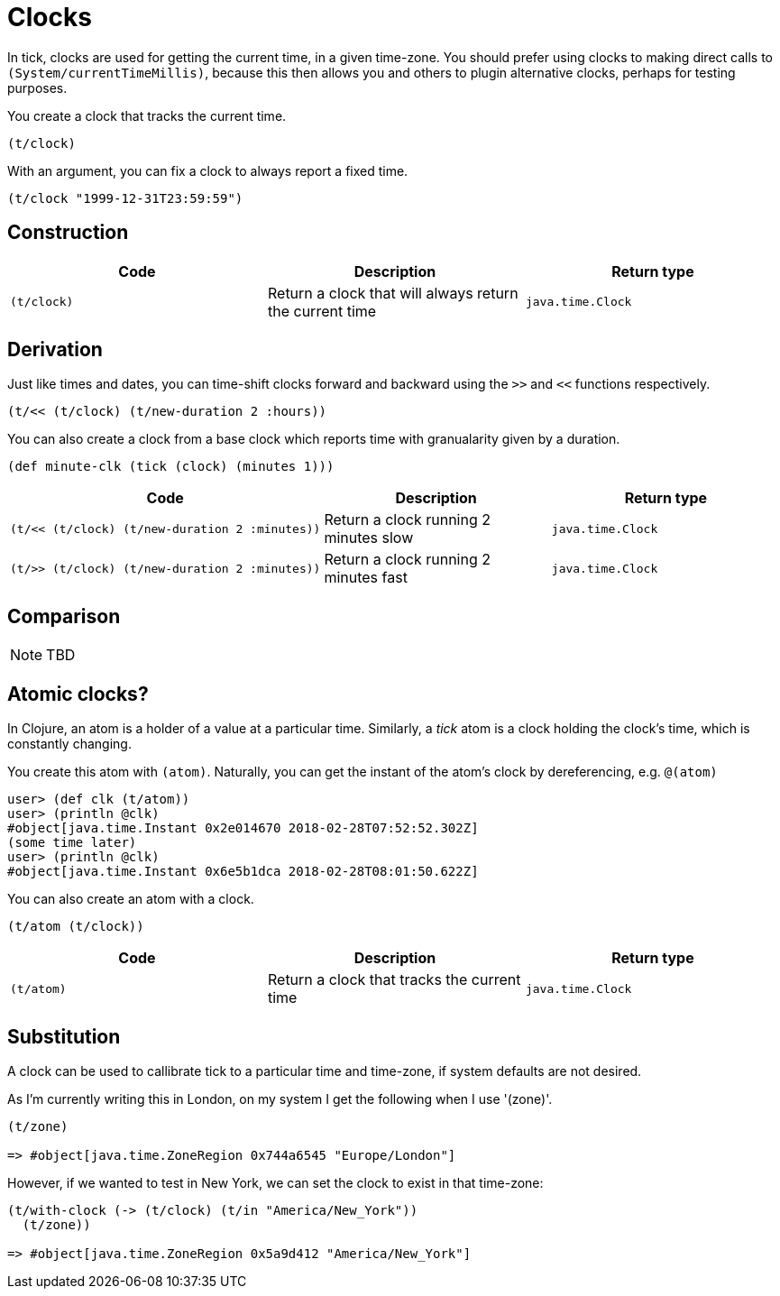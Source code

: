 = Clocks

In tick, clocks are used for getting the current time, in a given
time-zone. You should prefer using clocks to making direct calls to
`(System/currentTimeMillis)`, because this then allows you and others
to plugin alternative clocks, perhaps for testing purposes.

You create a clock that tracks the current time.

----
(t/clock)
----

With an argument, you can fix a clock to always report a fixed time.

----
(t/clock "1999-12-31T23:59:59")
----

== Construction

[%header,cols="l,a,l"]
|===
|Code|Description|Return type
|(t/clock)|Return a clock that will always return the current time|java.time.Clock
|===

== Derivation

Just like times and dates, you can time-shift clocks forward and
backward using the `>>` and `<<` functions respectively.

----
(t/<< (t/clock) (t/new-duration 2 :hours))
----

You can also create a clock from a base clock which reports time with granualarity given by a duration.

----
(def minute-clk (tick (clock) (minutes 1)))
----

[%header,cols="l,a,l"]
|===
|Code|Description|Return type
|(t/<< (t/clock) (t/new-duration 2 :minutes))|Return a clock running 2 minutes slow|java.time.Clock
|(t/>> (t/clock) (t/new-duration 2 :minutes))|Return a clock running 2 minutes fast|java.time.Clock
|===

== Comparison

NOTE: TBD

== Atomic clocks?

In Clojure, an atom is a holder of a value at a particular time. Similarly, a _tick_ atom is a clock holding the clock's time, which is constantly changing.

You create this atom with `(atom)`. Naturally, you can get the instant of the atom's clock by dereferencing, e.g. `@(atom)`

----
user> (def clk (t/atom))
user> (println @clk)
#object[java.time.Instant 0x2e014670 2018-02-28T07:52:52.302Z]
(some time later)
user> (println @clk)
#object[java.time.Instant 0x6e5b1dca 2018-02-28T08:01:50.622Z]
----

You can also create an atom with a clock.

----
(t/atom (t/clock))
----

[%header,cols="l,a,l"]
|===
|Code|Description|Return type
|(t/atom)|Return a clock that tracks the current time|java.time.Clock
|===


== Substitution

A clock can be used to callibrate tick to a particular time and time-zone, if system defaults are not desired.

As I'm currently writing this in London, on my system I get the following when I use '(zone)'.

----
(t/zone)

=> #object[java.time.ZoneRegion 0x744a6545 "Europe/London"]
----

However, if we wanted to test in New York, we can set the clock to exist in that time-zone:

----
(t/with-clock (-> (t/clock) (t/in "America/New_York"))
  (t/zone))

=> #object[java.time.ZoneRegion 0x5a9d412 "America/New_York"]
----
